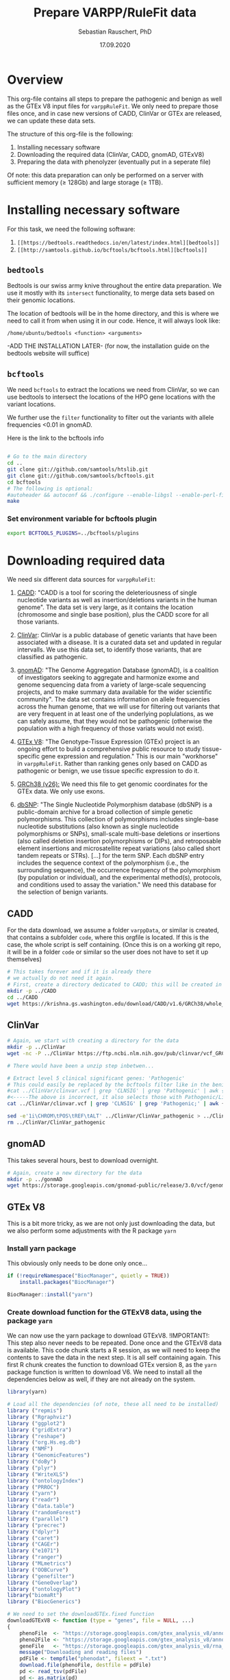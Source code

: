 #+AUTHOR: Sebastian Rauschert, PhD
#+TITLE: Prepare VARPP/RuleFit data
#+DATE: 17.09.2020

* Overview 
This org-file contains all steps to prepare the pathogenic and benign as well as the GTEx V8 input files for ~varppRuleFit~.
We only need to prepare those files once, and in case new versions of CADD, ClinVar or GTEx are released, we can update these
data sets.  

The structure of this org-file is the following:  
1. Installing necessary software
2. Downloading the required data (ClinVar, CADD, gnomAD, GTExV8)
3. Preparing the data with phenolyzer (eventually put in a seperate file)

Of note: this data preparation can only be performed on a server with sufficient memory ($\geq$ 128Gb) and large storage ($\geq$ 1TB).

* Installing necessary *software*
For this task, we need the following software:

1. ~[[https://bedtools.readthedocs.io/en/latest/index.html][bedtools]]~
2. ~[[http://samtools.github.io/bcftools/bcftools.html][bcftools]]~

** ~bedtools~
Bedtools is our swiss army knive throughout the entire data preparation. We use it mostly with its ~intersect~ functionality, to merge
data sets based on their genomic locations.

The location of bedtools will be in the home directory, and this is where we need to call it from when using it in our code.
Hence, it will always look like:
#+BEGIN_SRC 
/home/ubuntu/bedtools <function> <arguments>
#+END_SRC

-ADD THE INSTALLATION LATER- (for now, the installation guide on the bedtools website will suffice)

** ~bcftools~
We need ~bcftools~ to extract the locations we need from ClinVar, so we can use
bedtools to intersect the locations of the HPO gene locations with the variant locations.

We further use the ~filter~ functionality to filter out the variants with allele frequencies <0.01 in gnomAD. 

Here is the link to the bcftools info

#+BEGIN_SRC sh

# Go to the main directory
cd ..
git clone git://github.com/samtools/htslib.git
git clone git://github.com/samtools/bcftools.git
cd bcftools
# The following is optional:
#autoheader && autoconf && ./configure --enable-libgsl --enable-perl-filters
make

#+END_SRC
*** Set environment variable for bcftools plugin
#+BEGIN_SRC sh
export BCFTOOLS_PLUGINS=../bcftools/plugins

#+END_SRC

* Downloading required *data*
We need six different data sources for ~varppRuleFit~:

1. [[https://cadd.gs.washington.edu/][CADD]]:
   "CADD is a tool for scoring the deleteriousness of single nucleotide variants as well as insertion/deletions variants in the human genome". The data set is very large, as it contains the location (chromosome and single base position), plus the CADD score for all those variants.

2. [[https://www.ncbi.nlm.nih.gov/clinvar/][ClinVar]]:
   ClinVar is a public database of genetic variants that have been associated with a disease. It is a curated data set and updated in regular intervalls. We use this data set, to identify those variants, that are classified as pathogenic.

3. [[https://gnomad.broadinstitute.org/about][gnomAD]]:
   "The Genome Aggregation Database (gnomAD), is a coalition of investigators seeking to aggregate and harmonize exome and genome sequencing data from a variety of large-scale sequencing projects, and to make summary data available for the wider scientific community". The data set contains information on allele frequencies across the human genome, that we will use for filtering out variants that are very frequent in at least one of the underlying poplulations, as we can safely assume, that they would not be pathogenic (otherwise the population with a high frequency of those variats would not exist).

4. [[https://www.gtexportal.org/home/][GTEx V8]]:
   "The Genotype-Tissue Expression (GTEx) project is an ongoing effort to build a comprehensive public resource to study tissue-specific gene expression and regulation." This is our main "workhorse" in ~varppRuleFit~. Rather than ranking genes only based on CADD as pathogenic or benign, we use tissue specific expression to do it.

5. [[https://www.ncbi.nlm.nih.gov/assembly/GCF_000001405.26/][GRCh38 (v26):]] 
   We need this file to get genomic coordinates for the GTEx data. We only use exons.

6. [[https://ftp.ncbi.nih.gov/snp/organisms/human_9606/VCF/][dbSNP]]: "The Single Nucleotide Polymorphism database (dbSNP) is a public-domain archive for a broad collection of simple genetic polymorphisms. This collection of polymorphisms includes single-base nucleotide substitutions (also known as single nucleotide polymorphisms or SNPs), small-scale multi-base deletions or insertions (also called deletion insertion polymorphisms or DIPs), and retroposable element insertions and microsatellite repeat variations (also called short tandem repeats or STRs). [...] for the term SNP. Each dbSNP entry includes the sequence context of the polymorphism (i.e., the surrounding sequence), the occurrence frequency of the polymorphism (by population or individual), and the experimental method(s), protocols, and conditions used to assay the variation." We need this database for the selection of benign variants.

** CADD

For the data download, we assume a folder ~varppData~, or similar is created, that contains a subfolder ~code~, where this orgfile is located.
If this is the case, the whole script is self containing.
(Once this is on a working git repo, it will be in a folder ~code~ or similar so the user does not have to set it up themselves)
#+BEGIN_SRC sh
# This takes forever and if it is already there
# we actually do not need it again.
# First, create a directory dedicated to CADD; this will be created in the current working directory.
mkdir -p ../CADD
cd ../CADD
wget https://krishna.gs.washington.edu/download/CADD/v1.6/GRCh38/whole_genome_SNVs.tsv.gz

#+END_SRC
** ClinVar
#+BEGIN_SRC sh
# Again, we start with creating a directory for the data
mkdir -p ../ClinVar
wget -nc -P ../ClinVar https://ftp.ncbi.nlm.nih.gov/pub/clinvar/vcf_GRCh38/clinvar.vcf.gz

# There would have been a unzip step inbetwen...

# Extract level 5 clinical significant genes: 'Pathogenic'
# This could easily be replaced by the bcftools filter like in the benign variant section
#cat ../ClinVar/clinvar.vcf | grep 'CLNSIG' | grep 'Pathogenic' | awk {'print $1 , $2 , $3 , $4'} > ../ClinVar/ClinVar_pathogenic
#<-----The above is incorrect, it also selects those with Pathogenic/Likely_pathogenic'
cat ../ClinVar/clinvar.vcf | grep 'CLNSIG' | grep 'Pathogenic;' | awk {'print $1="chr"$1 , $2-1 , $2 , $4'} | tr ' ' '\t'> ../ClinVar/ClinVar_pathogenic_correct

sed -e'1i\CHROM\tPOS\tREF\tALT' ../ClinVar/ClinVar_pathogenic > ../ClinVar/ClinVar_patho
rm ../ClinVar/ClinVar_pathogenic
#+END_SRC
** gnomAD
This takes several hours, best to download overnight.
#+BEGIN_SRC sh
# Again, create a new directory for the data
mkdir -p ../gonmAD
wget https://storage.googleapis.com/gnomad-public/release/3.0/vcf/genomes/gnomad.genomes.r3.0.sites.vcf.bgz

#+END_SRC
** GTEx V8
This is a bit more tricky, as we are not only just downloading the data, but we also perform some adjustments with the R package ~yarn~
*** Install yarn package
This obviously only needs to be done only once...
#+BEGIN_SRC R :session yarn_install
if (!requireNamespace("BiocManager", quietly = TRUE))
    install.packages("BiocManager")

BiocManager::install("yarn")

#+END_SRC
*** Create download function for the GTExV8 data, using the package ~yarn~
We can now use the yarn package to download GTExV8.
!IMPORTANT!: This step also never needs to be repeated. Done once and the GTExV8 data is available.
This code chunk starts a R session, as we will need to keep the contents to save the data in the next step. It is all self containing again.
This first R chunk creates the function to download GTEx version 8, as the ~yarn~ package function is written to download V6.
We need to install all the dependencies below as well, if they are not already on the system.
#+BEGIN_SRC R :session download_gtex
library(yarn)

# Load all the dependencies (of note, these all need to be installed)
library ("repmis")
library ("Rgraphviz")
library ("ggplot2")
library ("gridExtra")
library ("reshape")
library ("org.Hs.eg.db")
library ("NMF")
library ("GenomicFeatures")
library ("doBy")
library ("plyr")
library ("WriteXLS")
library ("ontologyIndex")
library ("PRROC")
library ("yarn")
library ("readr")
library ("data.table")
library ("randomForest")
library ("parallel")
library ("precrec")
library ("dplyr")
library ("caret")
library ("CAGEr")
library ("e1071")
library ("ranger")
library ("MLmetrics")
library ("OOBCurve")
library ("genefilter")
library ("GeneOverlap")
library ("ontologyPlot")
library("biomaRt")
library ("BiocGenerics")

# We need to set the downloadGTEx.fixed function
downloadGTExV8 <- function (type = "genes", file = NULL, ...)
{
    phenoFile  <- "https://storage.googleapis.com/gtex_analysis_v8/annotations/GTEx_Analysis_v8_Annotations_SampleAttributesDS.txt"
    pheno2File <- "https://storage.googleapis.com/gtex_analysis_v8/annotations/GTEx_Analysis_v8_Annotations_SubjectPhenotypesDS.txt"
    geneFile   <- "https://storage.googleapis.com/gtex_analysis_v8/rna_seq_data/GTEx_Analysis_2017-06-05_v8_RNASeQCv1.1.9_gene_reads.gct.gz"
    message("Downloading and reading files")
    pdFile <- tempfile("phenodat", fileext = ".txt")
    download.file(phenoFile, destfile = pdFile)
    pd <- read_tsv(pdFile)
    pd <- as.matrix(pd)
    rownames(pd) <- pd[, "SAMPID"]
    ids <- sapply(strsplit(pd[, "SAMPID"], "-"), function(i) paste(i[1:2],
        collapse = "-"))
    pd2File <- tempfile("phenodat2", fileext = ".txt")
    download.file(pheno2File, destfile = pd2File)
    pd2 <- read_tsv(pd2File)
    pd2 <- as.matrix(pd2)
    rownames(pd2) <- pd2[, "SUBJID"]
    pd2 <- pd2[which(rownames(pd2) %in% unique(ids)), ]
    pd2 <- pd2[match(ids, rownames(pd2)), ]
    rownames(pd2) <- colnames(counts)
    pdfinal <- AnnotatedDataFrame(data.frame(cbind(pd, pd2)))
    if (type == "genes") {
        countsFile <- tempfile("counts", fileext = ".gz")
        download.file(geneFile, destfile = countsFile)
        cnts <- suppressWarnings(read_tsv(countsFile, skip = 2))
        genes <- unlist(cnts[, 1])
        geneNames <- unlist(cnts[, 2])
        counts <- cnts[, -c(1:2)]
        counts <- as.matrix(counts)
        rownames(counts) <- genes
        for (i in 1:nrow(problems(cnts))) {
            counts[problems(cnts)$row[i], problems(cnts)$col[i]] <- 1e+05
        }
        throwAway <- which(rowSums(counts) == 0)
        counts <- counts[-throwAway, ]
        genes <- sub("\\..*", "", rownames(counts))
        #host <- "dec2013.archive.ensembl.org"
        #biomart <- "ENSEMBL_MART_ENSEMBL"
        #dataset <- "hsapiens_gene_ensembl"
        attributes <- c("ensembl_gene_id", "hgnc_symbol", "chromosome_name",
            "start_position", "end_position","strand", "gene_biotype")
    }
    message("Creating ExpressionSet")
    pdfinal <- pdfinal[match(colnames(counts), rownames(pdfinal)),
        ]
    es <- ExpressionSet(as.matrix(counts))
    phenoData(es) <- pdfinal
    #pData(es)["GTEX-YF7O-2326-101833-SM-5CVN9", "SMTS"] <- "Skin"
    #pData(es)["GTEX-YEC3-1426-101806-SM-5PNXX", "SMTS"] <- "Stomach"

# This step is not annotating everything correctly, so later, we need to annotate the data with
# the gencode annotation file (GRCh38/hg19, v26)
    message("Annotating from biomaRt")
    es <- annotateFromBiomart(obj = es, genes = genes, attributes = attributes)
    message("Cleaning up files")
    unlink(pdFile)
    unlink(pd2File)
    unlink(countsFile)
    if (!is.null(file))
        saveRDS(es, file = file)
    return(es)
}

#+END_SRC
*** Make a directory for GTExV8
#+BEGIN_SRC sh
mkdir ../GTExV8
#+END_SRC
*** Download GTExV8
This downloads the data and saves it i nthe newly created GTEx folder.
#+BEGIN_SRC R :session download_gtex
gtex8 <- downloadGTExV8(type="genes", file="../GTExV8/gtex8.rds")
#+END_SRC
** GRCh38(v26)
*** Download the annotation

#+BEGIN_SRC sh
# We start with creating a seperate directory again, so everything is neatly in its own "drawer"
mkdir -p ../GRCh38
cd  ../GRCh38
wget -nc -P ftp://ftp.ebi.ac.uk/pub/databases/gencode/Gencode_human/release_26/gencode.v26.annotation.gtf.gz

# Not sure if we really need to unzip that whole thing, but I decided to do it.
gunzip gencode.v26.annotation.gtf.gz

#+END_SRC
*** Prepare an EXON only file

#+BEGIN_SRC R
# Read the hg38 gtf file we downloaded in the previous step
hg38  <- read.table("../GRCh38/gencode.v26.annotation.gtf",sep="\t")
temp1 <- stringr::str_split(hg38[,9],pattern=";")

geneout <- stringr::str_replace(sapply(X = temp1, FUN = stringr::str_subset,
                                       pattern = "gene_id"),
                            pattern = "gene_id ", replacement = "")

genetype <- stringr::str_replace(sapply(X = temp1, FUN = stringr::str_subset,
                                        pattern = "gene_type"),
                                 pattern = " gene_type ", replacement = "")

genename <- stringr::str_replace(sapply(X = temp1, FUN = stringr::str_subset,
                                       pattern = "gene_name"),
                            pattern = "gene_name", replacement = "")

exon2    <- cbind(hg38[, 1:8],  gene_name = genename, gene_biotype = genetype, gene_id = geneout)

colnames(exon2)[1:8] <- c("chromsome_name", "annotation_source", "feature_type", "gene_start",
                         "gene_end", "score", "strand", "phase")

exon2            <-exon2[,c(1,4,5,7,2,3,9:11)]
gene_information <- dplyr::filter(exon2, feature_type=="gene")

readr::write_delim(gene_information, "../GRCh38/EXON_ANNOTATION", delim="\t")

#+END_SRC
** dbSNP
#+BEGIN_SRC sh
# Make a dbSNP directory
mkdir -p ../dbSNP
cd ../dbSNP
wget https://ftp.ncbi.nih.gov/snp/organisms/human_9606/VCF/00-All.vcf.gz
gunzip 00-All.vcf.gz
#+END_SRC

* Data *preparation*
There are now several steps required to arrive at our final three data sets (pathogenic variants, benign variants, GTExV8 tissue expression; we want those three files, as thos makes replacing the tissue expression data much easier. We can simply replace that file with any other data typle, like CAGE, or the HCL single cell data).
For this, let's first reiterate what we want the final data to look like.

1. Pathogenic variant file
   This needs to be a file, that contains the chromosome, the start and the end position, gene name, CADD score and allele frequency (already filtered)
2. Benign variant file
   This file is the opposite of the pathogenic variant file. Here, we also need the same columns as in pathogenic, but we only save the benign variants.
3. GTEx V8
   This file will be a gene expression table with tissue types as columns and genes as rows.

For these steps, we will use ~bedtools~ a lot. Except for the GTEx data preparation, this is a bit more tricky and requires some ~R~ code.

** GTExV8: Prepare .csv specificity/expression and bedfile
*** Annotate the GTEx data correctly with GRCh38 annotations
The previous annotation with biomaRt is incomplete; some gene names etc are missing, so here we use the
GRCH38 genome to annotate the data correctly.
#+BEGIN_SRC R :results output
# Load libraries
library(yarn)
library(tidyverse)

grch  <- readr::read_delim("../GRCh38/EXON_ANNOTATION", delim="\t")
gtex8 <- readRDS("../GTExV8/gtex8.rds")

# We extract the relevant annotation information from grch38
chromosome_name <- data.frame(sapply(grch$chromsome_name, as.character), stringsAsFactors = FALSE)
gene_start      <- data.frame(grch$gene_start)
gene_end        <- data.frame(grch$gene_end)
strand          <- data.frame(grch$strand)
gene_id         <- data.frame(sapply(grch$gene_id, as.character), stringsAsFactors = FALSE)
gene_name       <- data.frame(sapply(grch$gene_name,as.character), stringsAsFactors = FALSE)
gene_biotype    <- data.frame(sapply(grch$gene_biotype, as.character), stringsAsFactors = FALSE)

# Not all the gene ensembl names are overlapping between the hg38 data and the gtex data,
# so we first check which ones do, and then subset the data accordingly

intersecting_ensembl_names <- intersect(rownames(gtex8@featureData@data), grch$gene_id)

# Combine all the individual columns ( In the future, this very weird legacy code can be changed to much less lines...I just took it from Yiming)
grch38_annotation <- data.frame(chromosome_name=chromosome_name,
gene_start=gene_start, gene_end=gene_end, strand=strand, gene_name=gene_name, gene_id=gene_id, gene_biotype=gene_biotype)

colnames(grch38_annotation)[1] <- "chromosome_name"
colnames(grch38_annotation)[5] <- "gene_name"
colnames(grch38_annotation)[6] <- "gene_id"
colnames(grch38_annotation)[7] <- "gene_biotype"
rownames(grch38_annotation)    <- NULL

# Subset the annotation file by the intersecting ensembl IDs
grch38_annotation <- grch38_annotation %>%
filter(gene_id %in% intersecting_ensembl_names)

gtex8@featureData@data <- dplyr::bind_cols(gtex8@featureData@data,grch38_annotation)


# remove the duplicates and rename the columns to have the correct names
gtex8@featureData@data<-gtex8@featureData@data[,-c(1,2,3,4,5,6,7)]

colnames(gtex8@featureData@data)[1] <- "chromosome_name"
colnames(gtex8@featureData@data)[2] <- "start_position"
colnames(gtex8@featureData@data)[3] <- "end_position"
colnames(gtex8@featureData@data)[4] <- "strand"
colnames(gtex8@featureData@data)[5] <- "gene_name"
colnames(gtex8@featureData@data)[6] <- "gene_id"
colnames(gtex8@featureData@data)[7] <- "gene_biotype"

# Save the data object so we do not have to repeat this step
saveRDS(gtex8, file="../GTExV8/gtexV8_annotated_with_GRCh38.rds")

#+END_SRC

It is important to note here, that four positions appear twice in the final file (overlapping exons are an issue, that we
will tackle further down with ~bedtools merge~):

| Start_position |
|       33698261 |
|       42692663 |
|       49818279 |
|       99141485 |

*** Process 1: Renaming tissues. filtering and normalizing genes
#+BEGIN_SRC R :session prepare_gtex
library(yarn)
library(tidyverse)
#install.packages("rafalib")
library(rafalib)

gtex8 <- readRDS("../GTExV8/gtexV8_annotated_withGRCh38.rds")

pData(gtex8)$NormGroup <- as.character(pData(gtex8)$SMTS)

pData(gtex8)$NormGroup[pData(gtex8)$SMTSD == "Adipose - Subcutaneous"] <- "Adipose - Subcutaneous"
pData(gtex8)$NormGroup[pData(gtex8)$SMTSD == "Adipose - Visceral (Omentum)"] <- "Adipose - Visceral (Omentum)"
pData(gtex8)$NormGroup[pData(gtex8)$SMTSD == "Cells - EBV-transformed lymphocytes"] <- "Cells - EBV-transformed lymphocytes"
pData(gtex8)$NormGroup[pData(gtex8)$SMTSD == "Whole Blood"] <- "Whole Blood"
pData(gtex8)$NormGroup[pData(gtex8)$SMTSD == "Artery - Aorta"] <- "Artery - Aorta"
pData(gtex8)$NormGroup[pData(gtex8)$SMTSD == "Artery - Coronary"] <- "Artery - Coronary"
pData(gtex8)$NormGroup[pData(gtex8)$SMTSD == "Artery - Tibial"] <- "Artery - Tibial"
pData(gtex8)$NormGroup[pData(gtex8)$SMTSD %in% c("Brain - Amygdala","Brain - Anterior cingulate cortex (BA24)","Brain - Cortex","Brain - Frontal Cortex (BA9)","Brain - Hippocampus","Brain - Hypothalamus","Brain - Spinal cord (cervical c-1)","Brain - Substantia nigra")] <- "Brain - Other"
pData(gtex8)$NormGroup[pData(gtex8)$SMTSD %in% c("Brain - Cerebellar Hemisphere","Brain - Cerebellum")] <- "Brain - Cerebellum"
pData(gtex8)$NormGroup[pData(gtex8)$SMTSD %in% c("Brain - Caudate (basal ganglia)","Brain - Nucleus accumbens (basal ganglia)","Brain - Putamen (basal ganglia)")] <- "Brain - Basal ganglia"
pData(gtex8)$NormGroup[pData(gtex8)$SMTSD == "Cells - Cultured fibroblasts"] <- "Cells - Cultured fibroblasts"
pData(gtex8)$NormGroup[pData(gtex8)$SMTSD == "Colon - Sigmoid"] <- "Colon - Sigmoid"
pData(gtex8)$NormGroup[pData(gtex8)$SMTSD == "Colon - Transverse"] <- "Colon - Transverse"
pData(gtex8)$NormGroup[pData(gtex8)$SMTSD == "Esophagus - Gastroesophageal Junction"] <- "Esophagus - Gastroesophageal Junction"
pData(gtex8)$NormGroup[pData(gtex8)$SMTSD == "Esophagus - Mucosa"] <- "Esophagus - Mucosa"
pData(gtex8)$NormGroup[pData(gtex8)$SMTSD == "Esophagus - Muscularis"] <- "Esophagus - Muscularis"
pData(gtex8)$NormGroup[pData(gtex8)$SMTSD == "Heart - Atrial Appendage"] <- "Heart - Atrial Appendage"
pData(gtex8)$NormGroup[pData(gtex8)$SMTSD == "Heart - Left Ventricle"] <- "Heart - Left Ventricle"
#pData(gtex8)$NormGroup[pData(gtex8)$SMTSD %in% c("Kidney - Cortex","Kidney - Medulla")] <- "Kidney"
pData(gtex8)$NormGroup[pData(gtex8)$SMTSD %in% c("Skin - Not Sun Exposed (Suprapubic)","Skin - Sun Exposed (Lower leg)")] <- "Skin"


#png( "../img/tissuenor.png",height=20,width=20,units="in",res=600)
#mypar(7,6, brewer.name="Set3", brewer.n=41)
#checkTissuesToMerge(gtex8, majorGroups="NormGroup", minorGroups="SMTSD") +
#legend("topright",legend=levels(factor(pData(gtex8)$SMTSD)),fill=1:54,cex=0.75)
#dev.off()

# Filter genes with not enough samples
gtex8.filtered <- filterLowGenes(gtex8, groups="NormGroup", minSamples=9)

# Tissue aware normalization based on yarn package
gtex8.filtered <- normalizeTissueAware(gtex8.filtered, groups="NormGroup")

saveRDS(gtex8.filtered, "../GTExV8/gtex8_normalises_and_filtered.rds")
#+END_SRC
*** Process 2: Calculate mean expression and create specificity

*Specificity:* non-parametric specificity percentile scores (Hu, X. et al. Integrating autoimmune risk loci with gene-expression data
identifies specific pathogenic immune cell subsets. Am. J. Hum. Genet. 89,496–506 (2011).)
#+BEGIN_SRC R

# Load Libraries
library(yarn)
library(tidyverse)

# Load data
gtex8.filtered <- readRDS("../GTExV8/gtex8_normalises_and_filtered.rds")

# Calculate the mean
gtex8.mean <- by(data=t(assayData(gtex8.filtered)[["normalizedMatrix"]]),
                INDICES=pData(gtex8.filtered)$NormGroup,
                FUN=function(x) apply(x, 2, mean))

gtex8.mean <- do.call(cbind, gtex8.mean)
gtex8.mean <- cbind(gtex8.mean, gtex8.filtered@featureData@data)

# Rename the tissues so they work with R etc as variable names

colnames(gtex8.mean)[colnames(gtex8.mean) == "Adipose - Subcutaneous"] <-"Adipose_Subcutaneous"
colnames(gtex8.mean)[colnames(gtex8.mean) =="Adipose - Visceral (Omentum)" ] <-"Adipose_Visceral_Omentum"
colnames(gtex8.mean)[colnames(gtex8.mean) == "Cells - EBV-transformed lymphocytes"] <-"Cells_EBV_transformed_lymphocytes"
colnames(gtex8.mean)[colnames(gtex8.mean) == "Whole Blood"] <-"Whole_Blood"
colnames(gtex8.mean)[colnames(gtex8.mean) == "Artery - Aorta"] <-"Artery_Aorta"
colnames(gtex8.mean)[colnames(gtex8.mean) == "Artery - Coronary"] <-"Artery_Coronary"
colnames(gtex8.mean)[colnames(gtex8.mean) == "Artery - Tibial"] <- "Artery_Tibial"
colnames(gtex8.mean)[colnames(gtex8.mean) == "Brain - Other"] <- "Brain_Other"
colnames(gtex8.mean)[colnames(gtex8.mean) == "Brain - Cerebellum"] <- "Brain_Cerebellum"
colnames(gtex8.mean)[colnames(gtex8.mean) == "Brain - Basal ganglia"] <-  "Brain_Basal_ganglia"
colnames(gtex8.mean)[colnames(gtex8.mean) == "Colon - Sigmoid"] <- "Colon_Sigmoid"
colnames(gtex8.mean)[colnames(gtex8.mean) ==  "Colon - Transverse"] <-  "Colon_Transverse"
colnames(gtex8.mean)[colnames(gtex8.mean) =="Esophagus - Gastroesophageal Junction" ] <-  "Esophagus_Gastroesophageal_Junction"
colnames(gtex8.mean)[colnames(gtex8.mean) == "Esophagus - Mucosa" ] <- "Esophagus_Mucosa"
colnames(gtex8.mean)[colnames(gtex8.mean) == "Esophagus - Muscularis"] <-  "Esophagus_Muscularis"
colnames(gtex8.mean)[colnames(gtex8.mean) =="Heart - Atrial Appendage" ] <- "Heart_Atrial_Appendage"
colnames(gtex8.mean)[colnames(gtex8.mean) =="Heart - Left Ventricle" ] <- "Heart_Left_Ventricle"
colnames(gtex8.mean)[colnames(gtex8.mean) == "Cells - Cultured fibroblasts"] <- "Cells_Cultured_fibroblasts"
colnames(gtex8.mean)[colnames(gtex8.mean) == "Adrenal Gland"] <- "Adrenal_Gland"
colnames(gtex8.mean)[colnames(gtex8.mean) == "Cervix Uteri"] <- "Cervix_Uteri"
colnames(gtex8.mean)[colnames(gtex8.mean) == "Fallopian Tube"] <- "Fallopian_Tube"
colnames(gtex8.mean)[colnames(gtex8.mean) == "Salivary Gland"] <- "Salivary_Gland"
colnames(gtex8.mean)[colnames(gtex8.mean) == "Small Intestine"] <- "Small_Intestine"


#Calculate nonparametric-expression specificity score
gtex8_spec <- data.frame(t(apply(gtex8.mean[gtex8.mean$gene_biotype == "protein_coding", !colnames(gtex8.mean) %in% c("gene_id","gene_name","chromosome_name","start_position","end_position", "strand", "gene_biotype")], 1,
function(row) row/sqrt(sum(row^2)))), gtex8.mean[gtex8.mean$gene_biotype == "protein_coding", colnames(gtex8.mean) %in% c("gene_id","gene_name","chromosome_name","start_position","end_position", "strand", "gene_biotype")], check.names=FALSE)
gtex8_specificity_percentile <- data.frame(apply(gtex8_spec[ , !colnames(gtex8_spec) %in% c("gene_id","gene_name","chromosome_name","start_position","end_position","strand","gene_biotype")], 2,
function(col) rank(-col)/length(col)), gtex8_spec[ , colnames(gtex8_spec) %in% c("gene_id","gene_name","chromosome_name","start_position","end_position","strand","gene_biotype")], check.names=FALSE)

# Write the expression and the specificity tables
write.csv(gtex8.mean, file = "../GTExV8/GTExV8_expression.csv", row.names = FALSE, quote=FALSE)
write.csv(gtex8_specificity_percentile, file = "../GTExV8/GTExV8_specificity.csv", row.names = FALSE, quote=FALSE)

#+END_SRC
*** Create bedfile
#+BEGIN_SRC R 
library(readr)
dat <- read_csv("GTExV8_specificity.csv")

write_delim(dat[, c("chromosome_name", "start_position", "end_position", "gene_id", "gene_name")], "../GTExV8/GTExV8.bed", delim="\t")
#+END_SRC

Remove the header line:
#+BEGIN_SRC sh
cat ../GTExV8/GTExV8.bed | sed '1d' > ../GTExV8/GTEx_final.bed
#+END_SRC
** ClinVar: create bedfile
We want to use bedtools in the end to merge the GTEx and ClinVar data based on position.
For this, we need to extract the relevant columns from the Clinvar vcf file.

!IMPORTANT!: the command ~tr ' ' '\t'~ replaces the whitespace with a tab so we have a bedfile in the end.
#+BEGIN_SRC sh
cat ../ClinVar/ClinVar_patho | sed '1d' | awk {'print $1="chr"$1, $2, $2'} | tr ' ' '\t' > ClinVar.bed
#+END_SRC

** Summarize the Clinvar data to have all CLNSIG values in one column
As Denise commented that she only selected unambiguous variants, where all infor said Pathogenic

#+BEGIN_SRC sh
bcftools query -f '%CHROM\t%POS\t%INFO/CLNSIG\n' clinvar.vcf | awk {'print $1="chr"$1, $2-1, $2, $3'} | tr ' ' '\t' | bedtools merge -i - -c 4 -o collapse > TEST.csv
#+END_SRC


** Extract the unambiguous pathogenic variants
#+BEGIN_SRC R
library(tidyverse)

# Read the clinvar data that I prepared in the step above
clinvar = read_delim("TEST.csv", delim='\t', col_names=FALSE)

# Subset to the onces that contain Pathogenic only
pathogenic = clinvar[grep("Pathogenic", clinvar$X4),]

indicator = c()
for (i in 1:dim(pathogenic)[1]){
   indicator = c(indicator,  all(unlist(str_split(as.vector(unlist(pathogenic[i,4])), ","))==unlist(str_split(as.vector(unlist(pathogenic[i,4])), ","))[1]))

}
pathogenic$indicator = indicator

# We included the pathogenic ones now, but there are still some in there that say Likely_pathogenic, as this is one descripting "Pathogenic\Likely_pathogenic", hence the previous step 
# did not get rid of this.
patho <- pathogenic %>% filter(indicator %in% TRUE)
patho <- patho[-grep("Likely" , patho$X4),]
patho <- patho[,1:3]

write_delim(patho, "clinvar_patho.bed", delim='\t', col_names=FALSE)


#+END_SRC

** CADD: create bedfile

The CADD data columns are:
| #Chrom | Pos | Ref | Alt | RawScore | PHREDf |

ONLY DO THIS ONE!
The CADD process takes very long, because the file is so large.
#+BEGIN_SRC sh
#cat ../CADD/whole_genome_SNVs.tsv | sed '1,2d' > ../CADD/CADD.bed
cd ../CADD
# Here we include the 5th column, as this is the CADD score. We need to merge this into the
# intersect data
# The $2-1 is necessary as for bedtools we need distinct positions. Even if it is just a single base, we need the start and end. and that would 
# be start = start -1
#cat ../CADD/CADD.bed | awk {'print $1="chr"$1, $2-1, $2, $5'} | tr ' ' '\t'  > ../CADD/CADD_final.bed
zcat whole_genome_SNVs.tsv.gz  | sed '1,2d' | awk {'print $1="chr"$1, $2-1 ,$2, $5, $6'} | tr ' ' '\t' | gzip > CADD_both_scores.bed.gz
#+END_SRC

** dbSNP: create bedfile
First, we use bcftools to extract the information we need for the bedfile
#+BEGIN_SRC sh
# Extract Chromosome, position, Ref and Alt
../bcftools/bcftools query -f '%CHROM %POS %REF %ALT\n' ../dbSNP/00-All.vcf > ../dbSNP/dbSNP.bed

# Create the bedfile with the necessary fromat.
cat ../dbSNP/dbSNP.bed | awk {'print $1="chr"$1, $2-1, $2'} | tr ' ' '\t' > dbSNP_final.bed

# remove redundant file
rm ../dbSNP/dbSNP.bed

# Sort the bedfile for intersect
bedtools sort -i ../dbSNP/dbSNP.bed > ../dbSNP/dbSNP_sorted.bed

#+END_SRC
* Create *pathogenic variant file*
  
** Get the ClinVar subset that is in GTEx.
#+BEGIN_SRC sh
# this is incorrect!
#/home/ubuntu/bedtools instersect -wa -wb -a ../GTExV8/GTEx_final.bed  -b ../ClinVar/ClinVar_pathogenic > ../GTExV8/GTEx_ClinVar

/home/ubuntu/bedtools instersect -wa -wb -a ../GTExV8/GTEx_final.bed  -b ../ClinVar/clinvar_patho.bed > ../GTExV8/GTEx_ClinVar



cat ../GTExV8/GTEx_ClinVar | awk {'print $6, $7, $8'} | tr ' ' '\t' > ../ClinVar/ClinVar_subset.bed

/home/ubuntu/bedtools sort -i ../ClinVar/ClinVar_subset.bed > ../ClinVar/ClinVar_subset_sorted.bed
rm ../ClinVar/ClinVar_subset.bed

#Now, we make sure that we only keep unique locations, as there might be overlapping exons
cat ../ClinVar/ClinVar_subset_sorted.bed | bedtools merge -i - > ../ClinVar/ClinVar_unique_GTEx

cat ClinVar_unique_GTEx | awk {'print $1, $2-1, $2'} | tr ' ' '\t' > CLINI

mv CLINI ClinVar_unique_GTEx

#+END_SRC

** Intersect CADD and ClinVar/GTEx subset
We need the CADD score for the ClinVar pathogenic variants, hence I used bedtools intersect above to get the overlap
between ClinVar (only the ones labelled as pathogenic) and GTEx. Then I used interesect again to get
the overlap between the ClinVar_GTEx-bedfile and CADD.

This step takes quite some time, so better to not perform over and over again.
Should only be done once to prepare the data
#+BEGIN_SRC sh
cd ../ClinVar

#/home/ubuntu/bedtools intersect -wa -wb -a ClinVar_unique_GTEx -b ../CADD/CADD_both_scores.bed.gz  -sorted > ClinVar_CADD_subset.bed

/home/ubuntu/bedtools intersect -wa -wb -a ClinVar_unique_GTEx -b ../CADD/CADD_both_scores.bed.gz  -sorted | awk {'print $1,$2,$3,$7,$8'} | tr ' ' '\t' >  ClinVar_CADD_subset.bed
#/home/ubuntu/bedtools intersect -wa -wb -a ClinVar_unique_GTEx -b ../CADD/CADD_final_correct_position.bed  -sorted > ClinVar_CADD_subset.bed
#+END_SRC

This is awesome! It returns the unique locations and the maximum CADD value per group!
#+BEGIN_SRC sh
cd ../GTExV8
/home/ubuntu/bedtools merge -i ClinVar_CADD_subset.bed -c 4,5 -o max,max > FINAL_GTEX_CADD.bed

# The below saves my already created file
#cat FINAL_GTEX_CADD.bed | cut -f1,2,3,4,8,9 | /home/ubuntu/bedtools merge -i - -c 4,5,6 -o max,distinct,distinct > FINAL

#mv FINAL FINAL_GTEX_CADD.bed
#+END_SRC

** gnomAD
As the gnomAD file is one of the two largest files in the collection of files we utilise, we can not really modify it efficiently. That goes especially for sorting or turning it into a bedfile.
Thankfully, bedtools works with vcf/bcf files and we can sort our pathogenic variant file that we have created in the steps above,
which is a very small file.

*** Generate pathogenic_file folder and pathogenic.bed file
The ~pathogenic_file~ directory will contain the final pathogenic file (as the naming indicates).
Hence, we create the directory and add the bedfile with the CADD scores, genomic locations, gene information and ClinVar pathogenic
variants to it.

#+BEGIN_SRC sh
mkdir -p ../pathogenic_file

cp ../GTExV8/FINAL_GTEX_CADD.bed ../pathogenic_file/pathogenic.bed
#+END_SRC

*** version sort pathogenic.bed
The gnomAD file seems to be sorted chr1, chr2, chr3 etc, while the pathogenic.bed file is sorted chr1, chr10, chr11..
I believe this is why we get an issue once we arrive at chromosome 9 with bedtools intersect. So we sort the 
pathogenic.bed file also to chr1, chr2, chr3 etc and try intersect again.

#+BEGIN_SRC sh
cd ../pathogenic_file

# The V makes sure we sort chr1, chr2, chr3 and not chr1, chr10, chr11
sort -V -k1,1 -k2,2 pathogenic.bed > pathogenic_version_sorted.bed

# Then we use bedtools intersect. -wao settings to return also those variants that are in clinvar, but not in gnomAD, as they are very very rare probably
#bedtools intersect -wao -wb -a pathogenic_version_sorted.bed -b ../gnomAD/gnomad.genomes.r3.0.sites.vcf.bgz -sorted > patho_gnomAD

bedtools intersect -wao  -a pathogenic_version_sorted.bed -b ../gnomAD/gnomad_SNV.vcf.bgz -sorted > patho_gnomAD
#+END_SRC

*** Create the pathogenic file
Now, we can create the final pathogenic file. We first extract the allele frequencies across all populations:

*IMPORTANT*
The sort command requires the ~-g~ setting, as this includes scientific numbers as well. The reason I did not simply use the same bcftools filter command I used further down in the benign variants is, that the condition would be ~AF_X > 0.01 & AF_Y >0.01~ etc. Including all possible ~AF_~ in the gnomAD file. However, not all rows contain the same AF's and that means the condition of all AF_'s in the gnomAD file are not true, even though all given AF_'s for this row are indeed >0.01. The below code is inefficiently slow on larger scales, but for the relatively small number of pathogenic variants (~8,0000), this works still very fast ( ~1-2 minutes).
#+BEGIN_SRC bash
# Enter the pathogenic file directory
cd ../pathogenic_file

# Create the gnomAD annotated pathogenic bedfile
cat patho_gnomAD | awk {'print $1, $2, $3, $4, $5, $13'} | tr ' ' '\t' > pathogenic_gnomAD.bed
# This is a note: TEST.bed | awk {'print $1, $2, $3, $4, $5, $6, $14'} | tr ' ' '\t' > correct_patho_gnomAD.bed
# TEST is actually the correct data. We have selected all -a locations in bedtools rather than only overlapping 
# Create a file that will contain the AF values
touch AF_values_gnomAD.txt

# specify the gnomAD annotated pathogenic file we created above
filename='pathogenic_gnomAD.bed'

# Read the gnomAD annotated file line by line and extract the maximum allele frequency for every entry
# NOTE: we need to exclude AF_raw, as thsi is not a population specific value. Hence, 'grep -v'.
while read line; do
    if  echo "$line" | egrep -q 'AF_[^;]+'
    then  echo $line | egrep -o 'AF_[a-zA-Z]*[(:?_a-zA-Z)]*[=][-+]?[0-9]*\.?[0-9]*[^;]+' | grep -v 'AF_raw' | cut -d "=" -f2 | sort -g -r | head -n 1 >>  AF_values_gnomAD.txt
    else echo "NA" >>  AF_values_gnomAD.txt
    fi
    done < "$filename"
#+END_SRC

#+RESULTS:



As we have NAs and numbers in the AF column, I need to write a script to get those lines that have an NA or a value <=0.01

#+BEGIN_SRC sh
# Enter the pathogenic directory again
cd ../pathogenic_file

# remove the last column from the gnomAD annotated bedfile, as it contains the whole string of 
# allele frequencies which we do not need, as we have the maximum allele frequency extracted now.
#cat pathogenic_gnomAD.bed | awk {'print $1, $2, $3, $4, $5, $6'} > patho_2
cat patho_gnomAD | awk {'print $1, $2, $3, $4, $5'} > patho_2 

# Add the maximum allele frwquency as a column to the pathogenic variant file
#paste -d'\t' patho_2 AF_values_gnomAD.txt  | awk {'print $1, $2, $3, $5, $6, $4, $7'} | tr ' ' '\t' > PATHOGENIC
paste -d'\t' patho_2 AF_values_gnomAD.txt  | tr ' ' '\t' > PATHOGENIC
# this awk command replaces values; in replacing the NA with 0, I make sure the allele frequency of those very rare variants will stay in 
# The gsub command is taken from this website : https://www.cyberciti.biz/faq/awk-find-and-replace-fields-values/
cat PATHOGENIC | awk {'gsub("NA","0",$6); print'} | tr ' ' '\t' | /home/ubuntu/bedtools merge -i - -c 4,5,6 -o max,max,max | awk {'if($6 <=0.01) {print}'} > PATHOGENIC_merged
rm PATHOGENIC
mv PATHOGENIC_merged PATHOGENIC

# Add a header row
sed -e'1i\CHROM\tSTART\tEND\tCADD_RAW_SCORE\tCADD_SCALED\tGNOMAD_AF' PATHOGENIC > PATHO_FINAL

# Remove redundant files
rm patho_2
#rm AF_values_gnomAD.txt
rm PATHOGENIC
mv PATHO_FINAL PATHOGENIC

cat PATHOGENIC | sed '1d' | cut -f1,2,3,4,5 | tr ' ' '\t' > PATHOGENIC.bed


echo 'Pathogenic variant file created!!!'
#+END_SRC

#+RESULTS:
: Pathogenic variant file created!!!

* Create *benign variant files*
The creation of the benign variant file requires the following steps:

1. ~bedtools intersect~ with the ~-v~ setting: This returns all entries in the bedfile A, that are not in bedfile B.
   That means, we use our GTEx locations as A and the ClinVar locations as B. We will then get all the locations/genes
   from GTEx, that are not in ClinVar. CAVEAT: I have subsetted ClinVar to the pathogenic variants in the creation of the pathogenic variant file.
   Here, we obviously need the full ClinVar data set, as we will stay consistent with the ~VARPP~ paper, where all variants that were mentioned in ClinVar
   are excluded.
2. We do not annotate the benign genes with all possible 9 billion CADD single base locations. We downloaded ~dbSNP~ for this purpose. This database includes
   known and reported variants. So we first intersect our benign genes with this data base
2. ~bedtools intersect~ with CADD, as we need the CADD scores for all those *benign* variants.
3. For completion sake, we need to intersect the resulting file with gnomAD, to get the allele frequencies and make sure they are all above 0.01.

** Get the GTEx locations that are not in ClinVar

The ~-v~ setting in bedtools makes sure we receive only the non-overlapping regions from the ~-a~ file in return.
#+BEGIN_SRC sh
mkdir -p ../benign_file
/home/ubuntu/bedtools intersect -v -a ../GTExV8/GTEx_final.bed  -b ../ClinVar/ClinVar.bed -sorted > ../benign_file/GTEx_benign.bed
#+END_SRC

** Intersect the locations with dbSNP

We intersect the GTEx benign variants with dbSNP first, to get the locations of known variants.
/New/: We subsetted the dbSNP data to only contain the SNVs
#+BEGIN_SRC sh

cat ../dbSNP/00-All.vcf | grep 'SNV' > dbSNP_SNV_only
cat dbSNP_SNV_only | awk {'print $1="chr"$1, $2-1, $2'} | tr ' ' '\t' > dbSNP_SNV.bed

/home/ubuntu/bedtools intersect -wa -wb -a ../benign_file/GTEx_benign.bed -b ../dbSNP/dbSNP_SNV.bed -sorted > ../benign_file/GTEx_dbSNP_benign.bed

# Get the locations from dbSNP
# the -k1,1 etc seems to work now...not sure what was the issue before. Maybe k1,1n?
cat ../benign_file/GTEx_dbSNP_benign.bed | awk {'print $6, $7, $8, $4, $5'} | tr ' ' '\t' | sort -k1,1 -k2,2n -k3,3n | /home/ubuntu/bedtools merge -i - -c 4,5 -o distinct,distinct > benign_variants.bed

# Remove redundant files
rm GTEx_dbSNP_benign.bed

#+END_SRC

NOTE: this will throw the following error

#+BEGIN_SRC 
ERROR: Database file ../dbSNP/dbSNP_final.bed contains chromosome chrMT, but the query file does not.
       Please rerun with the -g option for a genome file.
       See documentation for details.
#+END_SRC

The file we need will still be created, this just indicates that the GTEx benign variant file we used as our ~-a~ in bedtools does not contain
*MT* genes (mitochondrial).

** Intersect GTEx and dbSNP benign variants with CADD
Now, we get the CADD scores for all the locations we extracted in the previous step

#+BEGIN_SRC sh
cd ../benign_file
sort -k1,1 -k2,2n -k3,3n  benign_variants.bed > benign_variants_sorted.bed
rm benign_variants.bed

/home/ubuntu/bedtools intersect -wa -wb -a benign_variants_sorted.bed -b ../CADD/CADD_final_correct_position.bed -sorted > benign_variants_CADD.bed

# Extract the information we need; position $9 is the CADD score
# This needs a merge again
cat benign_variants_CADD.bed | awk {'print $1, $2, $3, $4, $5, $9'} | tr ' ' '\t' | /home/ubuntu/bedtools merge -i - -c 4,5,6 -o distinct,distinct,max > benign_with_CADD.bed

# Remove redundant files
rm benign_variants_CADD.bed
#+END_SRC

** Intersect benign + CADD with gnomAD and extract max allele frequency across all populations
We need the allele frequency for all the benign variants, as our final check: we only retain variants that have an allele frequency
larger than 0.01 in at least one population in gnomAD.

/A note about this:/ There is a field in the gnomAD data, that indicates ~variant_type~ as ~snv~. 
So for the merge, it might be worth piping it through an snv filter?
~bcftools~ can be used to filter out only the snvs:

#+BEGIN_SRC 
bcftools view -v snps  -O z -o gnomad_snv_only.vcf.bgz gnomad.genomes.r3.0.sites.vcf.bgz
#+END_SRC

~-v~: types; in our case snps; this includes snps only
~-l~: compression, with 1 being speed optimised (apparently)
~-O~: output type: b is bcf compressed
~-o~: output file name


The below is the bottleneck: Extracting the max allele frequency with the sort and grep is very, very inefficient and takes days...
The intersect with CADD and gnomAD is done overnight.

The ~intersect~ step leads to /178,577,003/ rows/variants. These contain duplicates, as ~bedtools merge~ was not done yet. We need to keep this, as we add the allele frequencies to it and then sort out the ones with an AF <0.01.


/NOTE for the future:/ Replace a dot with a zero: ~sed  's/\s\.\s/\t0\t/g'~

** The final intersect with gnomAD
Here we get the gnomAD and CADD final benign variant file.

We pipe the bcftools filter of any allele frequency larger than 0.01 into the bedtools intersect function to get the final gnomAD file with the CADD annotation.

*** First we get all the different AF names to filter by

#+BEGIN_SRC sh :results output
cd ../gnomAD

gunzip -c gnomad.genomes.r3.0.sites.vcf.bgz | head -n 300 | egrep -o "AF_[a-zA-Z]*[(:?_a-zA-Z)]*" | tr '\n' '\t'

#+END_SRC

#+RESULTS:
: AF_asj_female	AF_eas_female	AF_afr_male	AF_female	AF_fin_male	AF_oth_female	AF_ami	AF_oth	AF_male	AF_ami_female	AF_afr	AF_eas_male	AF_sas	AF_nfe_female	AF_asj_male	AF_raw	AF_oth_male	AF_nfe_male	AF_asj	AF_amr_male	AF_amr_female	AF_sas_female	AF_fin	AF_afr_female	AF_sas_male	AF_amr	AF_nfe	AF_eas	AF_ami_male	AF_fin_female	

*** Second we filter and put the benign variant file together

#+BEGIN_SRC sh
bcftools filter -i 'INFO/AF_eas_female > 0.01 | INFO/AF_afr_male > 0.01 | INFO/AF_female > 0.01 | INFO/AF_fin_male > 0.01 | INFO/AF_oth_female > 0.01 | INFO/AF_ami > 0.01 | INFO/AF_oth > 0.01 | INFO/AF_male > 0.01 | INFO/AF_ami_female >0.01 | INFO/AF_afr > 0.01 |  INFO/AF_eas_male > 0.01 | INFO/AF_sas > 0.01 |  INFO/AF_nfe_female >0.01 |  INFO/AF_asj_male > 0.01 | INFO/AF_oth_male > 0.01 | INFO/AF_nfe_male > 0.01 |  INFO/AF_asj > 0.01 |  INFO/AF_amr_male > 0.01 |  INFO/AF_amr_female >0.01 |  INFO/AF_sas_female > 0.01 |  INFO/AF_fin > 0.01 |  INFO/AF_afr_female > 0.01 | INFO/AF_sas_male > 0.01 |  INFO/AF_amr > 0.01 |  INFO/AF_nfe > 0.01 | INFO/AF_eas >0.01 | INFO/AF_ami_male > 0.01 | INFO/AF_fin_female' gnomad_SNV.vcf.bgz | bedtools intersect -wa -a ../benign_file/benign_with_CADD_sorted.bed -b - -sorted | cut -f1,2,3,4,5,6 > TEST_BENIGN_TEST
#+END_SRC

*** Check if the results are correct

/Important:/ 
the sort command needs the ~-g~ setting, as this will take scientific numbers into account. Otherwise the exponent numbers are always on top of teh sorted list and they can be much smaller than 0.01 of course.
#+BEGIN_SRC sh
bcftools filter -i 'INFO/AF_eas_female > 0.01 | INFO/AF_afr_male > 0.01 | INFO/AF_female > 0.01 | INFO/AF_fin_male > 0.01 | INFO/AF_oth_female > 0.01 | INFO/AF_ami > 0.01 | INFO/AF_oth > 0.01 | INFO/AF_male > 0.01 | INFO/AF_ami_female >0.01 | INFO/AF_afr > 0.01 |  INFO/AF_eas_male > 0.01 | INFO/AF_sas > 0.01 |  INFO/AF_nfe_female >0.01 |  INFO/AF_asj_male > 0.01 | INFO/AF_oth_male > 0.01 | INFO/AF_nfe_male > 0.01 |  INFO/AF_asj > 0.01 |  INFO/AF_amr_male > 0.01 |  INFO/AF_amr_female >0.01 |  INFO/AF_sas_female > 0.01 |  INFO/AF_fin > 0.01 |  INFO/AF_afr_female > 0.01 | INFO/AF_sas_male > 0.01 |  INFO/AF_amr > 0.01 |  INFO/AF_nfe > 0.01 | INFO/AF_eas >0.01 | INFO/AF_ami_male > 0.01 | INFO/AF_fin_female' gnomad_SNV.vcf.bgz | head -n 100000 | while read p; do echo $p | egrep -o 'AF_[a-zA-Z]*[(:?_a-zA-Z)]*[=][-+]?[0-9]*\.?[0-9]*[^;]+' |  grep -v 'AF_raw' | cut -d "=" -f2 | sort -g | tail -n 1 >> check_min_af_to_be_above_001; done

#+END_SRC


*** Bedtools merge for the final benign variant file
As there are duplications in the coordinates, due to several different snps at that point, we need to use bedtools merge again and select the maximum CADD score over the duplicate rows.

#+BEGIN_SRC sh
bedtools merge -i TEST_BENIGN_TEST -c 4,5,6 -o distinct,distinct,max > ../benign_file/final_benign_variants.bed
#+END_SRC


** Reduce the number of benign variants
We have more than 6 million benign variants, which is quite excessive. There is a nice [[https://gist.github.com/mrdwab/6424112][R function]] that allows to downsample the data by being group sensitive.
Further, some variants have no clear annotation, which means ther are two or more genes listed. We will first filter those out.

/Note:/ Of course, if one wants to induce another layer of randomness and input data independentness, one could randomly subsample from the list of benign variants for every run of VARPP. In the light of reproducibility, however, we want to avoid this. It would be interesting, though, to see if there are dramatic differences between results of different benign variant subsets.

#+BEGIN_SRC R :session downsample_benign
stratified <- function(df, group, size, select = NULL, 
                       replace = FALSE, bothSets = FALSE) {
  if (is.null(select)) {
    df <- df
  } else {
    if (is.null(names(select))) stop("'select' must be a named list")
    if (!all(names(select) %in% names(df)))
      stop("Please verify your 'select' argument")
    temp <- sapply(names(select),
                   function(x) df[[x]] %in% select[[x]])
    df <- df[rowSums(temp) == length(select), ]
  }
  df.interaction <- interaction(df[group], drop = TRUE)
  df.table <- table(df.interaction)
  df.split <- split(df, df.interaction)
  if (length(size) > 1) {
    if (length(size) != length(df.split))
      stop("Number of groups is ", length(df.split),
           " but number of sizes supplied is ", length(size))
    if (is.null(names(size))) {
      n <- setNames(size, names(df.split))
      message(sQuote("size"), " vector entered as:\n\nsize = structure(c(",
              paste(n, collapse = ", "), "),\n.Names = c(",
              paste(shQuote(names(n)), collapse = ", "), ")) \n\n")
    } else {
      ifelse(all(names(size) %in% names(df.split)),
             n <- size[names(df.split)],
             stop("Named vector supplied with names ",
                  paste(names(size), collapse = ", "),
                  "\n but the names for the group levels are ",
                  paste(names(df.split), collapse = ", ")))
    }
  } else if (size < 1) {
    n <- round(df.table * size, digits = 0)
  } else if (size >= 1) {
    if (all(df.table >= size) || isTRUE(replace)) {
      n <- setNames(rep(size, length.out = length(df.split)),
                    names(df.split))
    } else {
      message(
        "Some groups\n---",
        paste(names(df.table[df.table < size]), collapse = ", "),
        "---\ncontain fewer observations",
        " than desired number of samples.\n",
        "All observations have been returned from those groups.")
      n <- c(sapply(df.table[df.table >= size], function(x) x = size),
             df.table[df.table < size])
    }
  }
  temp <- lapply(
    names(df.split),
    function(x) df.split[[x]][sample(df.table[x],
                                     n[x], replace = replace), ])
  set1 <- do.call("rbind", temp)
  
  if (isTRUE(bothSets)) {
    set2 <- df[!rownames(df) %in% rownames(set1), ]
    list(SET1 = set1, SET2 = set2)
  } else {
    set1
  }
}
#+END_SRC

#+BEGIN_SRC R :session downsample_benign
library(tidyverse)
# Filter out the variants that have multiple annotations
dat <- read_delim("final_benign_variants.bed", delim="\t", col_names=F)
dat <- dat[-grep(",", dat$X5),]

# Downsample the benign variants to ~60,000 variants, which is approximately what we had in the old VARPP
# X1 is the chromosome column, X5 is the gene name column
dat_down <- stratified(dat, c("X1", "X5"), size=0.01)

# Save the data
write_delim(dat_down, "BENIGN.bed", col_names=F, delim="\t")
#+END_SRC

Sort the bedfile
#+BEGIN_SRC sh
cd ../benign_file
/home/ubuntu/bedtools sort -i BENIGN.bed > BENIGN_SORTED.bed
rm BENIGN.bed
#+END_SRC



** Old and redundant,but handy to keep
#+BEGIN_SRC sh
cd ../benign_file

# I believe I will first need to sort the data so it is chr1 chr2 etc, as this is how the gnomAD data is sorted..
cat benign_with_CADD.bed | sort -k1,1V -k2,2n > benign_with_CADD_sorted.bed

# This does all at once: intersecting gnomad and benign variants, but the nonly returns the AF's
# So intersect will need to be done twice, in the second step only returning all of a, none of b and the nadd the AF column to it
#bedtools intersect -wa -wb -a benign_with_CADD.bed -b ../gnomAD/gnomad.genomes.r3.0.sites.vcf.bgz -sorted | awk {'print $1, $2, $3, #$4, $5, $6, $14'} | tr ' ' '\t' | while read p; do echo $p | egrep -o 'AF_[a-zA-Z]*[(:?_a-zA-Z)]*[=][-+]?[0-9]*\.?[0-9]*[^;]+' |  #grep -v 'AF_raw' | cut -d "=" -f2 | sort -r | head -n 1 >> AF_values_gnomAD.txt; done


# This is the code we are using, as we only need the SNVs from the gnomAD data
bedtools intersect -wa -wb -a benign_with_CADD_sorted.bed -b ../gnomAD/gnomad_SNV.vcf.bgz -sorted | awk {'print $1, $2, $3, $4, $5, $6, $14'} | tr ' ' '\t' | while read p; do echo $p | egrep -o 'AF_[a-zA-Z]*[(:?_a-zA-Z)]*[=][-+]?[0-9]*\.?[0-9]*[^;]+' |  grep -v 'AF_raw' | cut -d "=" -f2 | sort -r | head -n 1 >> AF_values_gnomAD.txt; done




# This is the insane crazy way of doing the whole thing with bcftools
bcftools query -u -f '%CHROM\t%POS\t%POS\t%AF_asj_female\t%AF_eas_female\t%AF_afr_male\t%AF_female\t%AF_fin_male\t%AF_oth_female\t%AF_ami\t%AF_oth\t%AF_male\t%AF_ami_female\t%AF_afr\t%AF_eas_male\t%AF_sas\t%AF_nfe_female\t%AF_asj_male\t%AF_oth_male\t%AF_nfe_male\t%AF_asj\t%AF_amr_male\t%AF_amr_female\t%AF_sas_female\t%AF_fin\t%AF_afr_female\t%AF_sas_male\t%AF_amr\t%AF_nfe\t%AF_eas\t%AF_ami_male\t%AF_fin_female\n' gnomad_SNV.vcf.bgz | sed  's/\s\.\s/\t0\t/g' | cut -f4-32 | while read p; do echo $p | tr '\t' '\n' | sort -r | head -n 1 >> AF_SNPS_gnomAD; done



# Second merge step (can run in parallel to the first one)
#bedtools intersect -wa -a benign_with_CADD_sorted.bed -b ../gnomAD/gnomad.genomes.r3.0.sites.vcf.bgz -sorted | cut -f1,2,3,4,5,6 > benign_gnomAD_snv.bed

#This is the code we use, again, because we only need the SNVs from 
bedtools intersect -wa -a benign_with_CADD_sorted.bed -b ../gnomAD/gnomad_SNV.vcf.bgz -sorted | cut -f1,2,3,4,5,6 > benign_gnomAD.bed


# IMPORTANT: make sure the two files have the same line length, then merge

# Add the allele frequencies to the positions CAREFUL! We want the right locations in this step. So check if
# $1 t o$3 are really correct.
paste -d'\t' benign_gnomAD.bed AF_values_gnomAD.txt  | awk {'print $1, $2, $3, $5, $6, $4, $7'} | tr ' ' '\t' > BENIGN

# Extract the variants that have an allele frequency of > 0.01

cat BENIGN | awk '$7>0.01' | tr ' ' '\t' > FINAL_BENIGN
#+END_SRC



This takes forever. And by that I mean several days. Currently it is running the third day and we have extracted 31,057,881 allele frequencies. That is probably because we do this in parallel with intersect, I assume?

Testing alternatives to get the maximum values
#+BEGIN_SRC 
bedtools intersect -wa -wb -a benign_with_CADD.bed -b ../gnomAD/gnomad.genomes.r3.0.sites.vcf.bgz -sorted | awk {'print $14'} | tr ' ' '\t' | while read p; do echo $p | egrep -o 'AF_[a-zA-Z]*[(:?_a-zA-Z)]*[=][-+]?[0-9]*\.?[0-9]*[^;]+' |  grep -v 'AF_raw' | cut -d "=" -f2 | tr '\n' '\t' >> AF_TEST.txt; done

#+END_SRC






* Final GTEx benign and pathogenic files
  
** Prepare GTEx benign

*** Get the CADD PHRED score

First, get the CADD Phred score as well, which is the scaled CADD score. 
#+BEGIN_SRC sh
bedtools intersect -wa -wb -a ../benign_file/BENIGN_SORTED.bed -b CADD_both_scores.bed.gz -sorted | awk {'print $1,$2,$3,$4,$5,$6,$11'} | tr ' ' '\t' > BENIGN_SORTED_PHRED.bed

/home/ubuntu/bedtools merge -i BENIGN_SORTED_PHRED.bed -c 4,5,6,7 -o distinct,distinct,max,max > BENIGN_SORTED_new_with_PHRED.bed


#+END_SRC

This step can obviously be changed. If we use the HCL data, we simply intersect the HCL data with the benign variant file.

#+BEGIN_SRC sh 
cd ../benign_file
/home/ubuntu/bedtools intersect -wa -wb  -a ../GTExV8/gtex.bed -b  BENIGN_SORTED_new_with_PHRED.bed | cut -f1-47,53,54 | bedtools sort -i - > BENIGN_GTEX_new.bed
#rm  BENIGN_SORTED_new_with_PHRED.bed
#rm VARPP_$HPO
#+END_SRC

#+RESULTS:

Make a directory for the final VARPP data
#+BEGIN_SRC sh
cd ../
mkdir VARPP_DATA
#+END_SRC

#+RESULTS:

Now, in R, we add the column names and put the file into the right order for VARPP

#+BEGIN_SRC R
library(tidyverse)
benign <- read_delim("../benign_file/BENIGN_GTEX_new.bed", delim="\t", col_names=F)

# In order to add the names of the variables again, we load the orignial data set and do some magic
gtex_names <- read_csv("../GTExV8/GTExV8_specificity.csv")
gtex_names <- names(gtex_names)

# Rearrange the columns and only keep what we need
benign_final <- benign[,c(1:6,48,49,7:47)]


# Names to our data set
names(benign_final) <- c("chromosome_name", "start_position" , "end_position", "gene_name", "gene_id", "gene_biotype", "CADD_raw_rankscore","CADD_PHRED_SCORE", gtex_names[1:41])

benign_final$variant <- as.numeric(ave(benign_final$gene_name, benign_final$gene_name, FUN=seq_along))

benign_final$GeneVariant <- paste(benign_final$gene_name, benign_final$variant, sep="_")

# Create the indicator variable for "pathogenic"
benign_final <- benign_final %>%
rename(Gene = gene_name) %>%
select(-variant) %>%
mutate(Pathogenic = 0)

# Just to get the data into a nice order, we want to keep the bedfile structure,
# but also have an order that is convenient: Chr, Start, End, Gene, Gene_Variant, gene_id,

tissues  <- names(benign_final)[9:49]
bed_info <- names(benign_final)[1:3]
gene_info <- c("Gene", "GeneVariant", "CADD_raw_rankscore","CADD_PHRED_SCORE", "Pathogenic", "gene_id", "gene_biotype")

benign_final <- benign_final[,c(gene_info, tissues)]

# Save the final benign variant file for VARPP
write_csv(benign_final, "../VARPP_DATA/benign_variant_file_NEW.csv")
#+END_SRC

#+RESULTS:

** Prepare GTEx pathogenic
#+BEGIN_SRC sh 
cd ../pathogenic_file
# 51 and 52 are the raw and the scaled CADD scores respectively
/home/ubuntu/bedtools intersect -wa -wb  -a ../GTExV8/gtex.bed -b  PATHOGENIC.bed | cut -f1-47,51,52 | /home/ubuntu/bedtools sort -i - > PATHOGENIC_GTEX_new.bed
#rm VARPP_$HPO
#+END_SRC

#+RESULTS:

Now, in R, we add the column names and put the file into the right order for VARPP

#+BEGIN_SRC R
library(tidyverse)
patho <- read_delim("../pathogenic_file/PATHOGENIC_GTEX_new.bed", delim="\t", col_names=F)

# In order to add the names of the variables again, we load the orignial data set and do some magic
gtex_names <- read_csv("../GTExV8/GTExV8_specificity.csv")
gtex_names <- names(gtex_names)

# Rearrange the columns and only keep what we need
patho_final <- patho[,c(1:6,48,49,7:47)]


# Names to our data set
names(patho_final) <- c("chromosome_name", "start_position" , "end_position", "gene_name", "gene_id", "gene_biotype", "CADD_raw_rankscore", "CADD_PHRED_SCORE", gtex_names[1:41])
patho_final$variant <- as.numeric(ave(patho_final$gene_name, patho_final$gene_name, FUN=seq_along))

patho_final$GeneVariant <- paste(patho_final$gene_name, patho_final$variant, sep="_")

# Create the indicator variable for "pathogenic"
patho_final <- patho_final %>%
rename(Gene = gene_name) %>%
select(-variant) %>%
mutate(Pathogenic = 1)

# Just to get the data into a nice order, we want to keep the bedfile structure,
# but also have an order that is convenient: Chr, Start, End, Gene, Gene_Variant, gene_id,

tissues  <- names(patho_final)[9:49]
bed_info <- names(patho_final)[1:3]
gene_info <- c("Gene", "GeneVariant", "CADD_raw_rankscore","CADD_PHRED_SCORE", "Pathogenic", "gene_id", "gene_biotype")

patho_final <- patho_final[,c(gene_info, tissues)]

# Save the final patho variant file for VARPP
write_csv(patho_final, "../VARPP_DATA/pathogenic_variant_file_unambiguous.csv")
#+END_SRC

#+RESULTS:


* Get CADD PHRED score
so far I have been getting the CADD raw score, which might not be ideal. So in this stepp, I will also get the PHRED score.
For this, we can simply use the file we created above: ~PATHOGENIC.bed~, which has the coordinates for the pathogenic variants we extracted.

#+BEGIN_SRC sh
cd ../CADD
# Create a CADD bed file: remove the header from the file and add the end coordinate; keep both CADD scores
zcat whole_genome_SNVs.tsv.gz  | sed '1,2d' | awk {'print $1, $2-1 ,$2, $5, $6'} | tr ' ' '\t' | gzip > CADD_both_scores.bed.gz

# Intersect with the pathogenic variant bed file
/home/ubuntu/bedtools intersect -wa -wb -a ../pathogenic_file/PATHOGENIC.bed  -b CADD_both_scores.bed.gz > PATHOGENIC_CADD_NEW.bed

#+END_SRC



* Extra stuff

** Summarize the Clinvar data to have all CLNSIG values in one column
As Denise commented that she only selected unambiguous variants, where all infor said Pathogenic

#+BEGIN_SRC sh
bcftools query -f '%CHROM\t%POS\t%INFO/CLNSIG\n' clinvar.vcf | awk {'print $1="chr"$1, $2-1, $2, $3'} | tr ' ' '\t' | bedtools merge -i - -c 4 -o collapse > TEST.csv
#+END_SRC


** Extract the unambiguous pathogenic variants
#+BEGIN_SRC R
library(tidyverse)

# Read the clinvar data that I prepared in the step above
clinvar = read_delim("TEST.csv", delim='\t', col_names=FALSE)

# Subset to the onces that contain Pathogenic only
pathogenic = clinvar[grep("Pathogenic", clinvar$X4),]

indicator = c()
for (i in 1:dim(pathogenic)[1]){
   indicator = c(indicator,  all(unlist(str_split(as.vector(unlist(pathogenic[i,4])), ","))==unlist(str_split(as.vector(unlist(pathogenic[i,4])), ","))[1]))

}
pathogenic$indicator = indicator

# We included the pathogenic ones now, but there are still some in there that say Likely_pathogenic, as this is one descripting "Pathogenic\Likely_pathogenic", hence the previous step 
# did not get rid of this.
patho <- pathogenic %>% filter(indicator %in% TRUE)
patho <- patho[-grep("Likely" , patho$X4),]
patho <- patho[,1:3]

write_delim(patho, "clinvar_patho.bed", delim='\t', col_names=FALSE)


#+END_SRC
